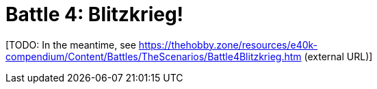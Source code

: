 = Battle 4: Blitzkrieg!

{blank}[TODO: In the meantime, see link:https://thehobby.zone/resources/e40k-compendium/Content/Battles/TheScenarios/Battle4Blitzkrieg.htm[^] (external URL)]